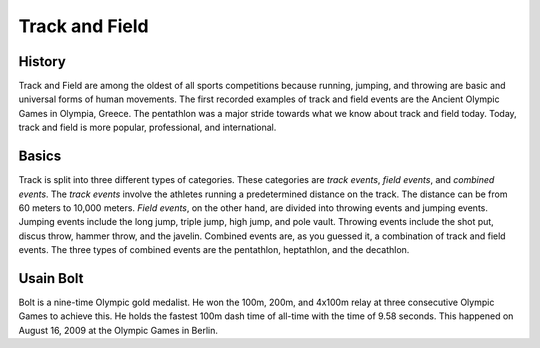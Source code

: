 Track and Field
================
History
-------
Track and  Field are among the oldest of all sports competitions because 
running, jumping, and throwing are basic and universal forms of human 
movements. The first recorded examples of track and field events are the 
Ancient Olympic Games in Olympia, Greece. The pentathlon was a major stride 
towards what we know about track and field today. Today, track and field 
is more popular, professional, and international. 

Basics
------
Track is split into three different types of categories. These categories 
are *track events*, *field events*, and *combined events*. The *track events* 
involve the athletes running a predetermined distance on the track. The 
distance can be from 60 meters to 10,000 meters. *Field events*, on the other 
hand, are divided into throwing events and jumping events. Jumping events 
include the long jump, triple jump, high jump, and pole vault. Throwing events 
include the shot put, discus throw, hammer throw, and the javelin. Combined 
events are, as you guessed it, a combination of track and field events. The 
three types of combined events are the pentathlon, heptathlon, and the 
decathlon.

Usain Bolt
----------
Bolt is a nine-time Olympic gold medalist. He won the 100m, 200m, and 4x100m 
relay at three consecutive Olympic Games to achieve this. He holds the fastest 
100m dash time of all-time with the time of 9.58 seconds. This happened on 
August 16, 2009 at the Olympic Games in Berlin.
